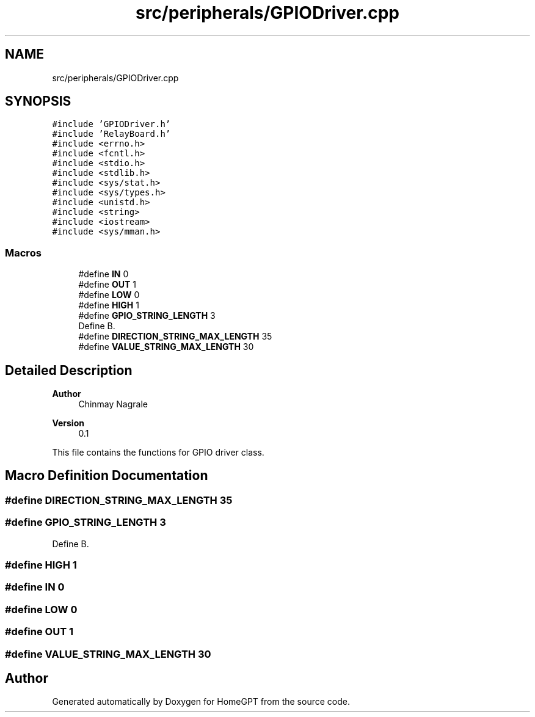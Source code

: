 .TH "src/peripherals/GPIODriver.cpp" 3 "Tue Apr 25 2023" "Version v.1.0" "HomeGPT" \" -*- nroff -*-
.ad l
.nh
.SH NAME
src/peripherals/GPIODriver.cpp
.SH SYNOPSIS
.br
.PP
\fC#include 'GPIODriver\&.h'\fP
.br
\fC#include 'RelayBoard\&.h'\fP
.br
\fC#include <errno\&.h>\fP
.br
\fC#include <fcntl\&.h>\fP
.br
\fC#include <stdio\&.h>\fP
.br
\fC#include <stdlib\&.h>\fP
.br
\fC#include <sys/stat\&.h>\fP
.br
\fC#include <sys/types\&.h>\fP
.br
\fC#include <unistd\&.h>\fP
.br
\fC#include <string>\fP
.br
\fC#include <iostream>\fP
.br
\fC#include <sys/mman\&.h>\fP
.br

.SS "Macros"

.in +1c
.ti -1c
.RI "#define \fBIN\fP   0"
.br
.ti -1c
.RI "#define \fBOUT\fP   1"
.br
.ti -1c
.RI "#define \fBLOW\fP   0"
.br
.ti -1c
.RI "#define \fBHIGH\fP   1"
.br
.ti -1c
.RI "#define \fBGPIO_STRING_LENGTH\fP   3"
.br
.RI "Define B\&. "
.ti -1c
.RI "#define \fBDIRECTION_STRING_MAX_LENGTH\fP   35"
.br
.ti -1c
.RI "#define \fBVALUE_STRING_MAX_LENGTH\fP   30"
.br
.in -1c
.SH "Detailed Description"
.PP 

.PP
\fBAuthor\fP
.RS 4
Chinmay Nagrale 
.RE
.PP
\fBVersion\fP
.RS 4
0\&.1
.RE
.PP
This file contains the functions for GPIO driver class\&. 
.SH "Macro Definition Documentation"
.PP 
.SS "#define DIRECTION_STRING_MAX_LENGTH   35"

.SS "#define GPIO_STRING_LENGTH   3"

.PP
Define B\&. 
.SS "#define HIGH   1"

.SS "#define IN   0"

.SS "#define LOW   0"

.SS "#define OUT   1"

.SS "#define VALUE_STRING_MAX_LENGTH   30"

.SH "Author"
.PP 
Generated automatically by Doxygen for HomeGPT from the source code\&.
